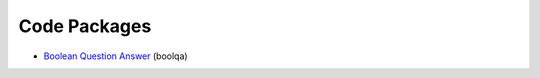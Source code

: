 Code Packages
*************


* `Boolean Question Answer`_ (boolqa)

.. _Boolean Question Answer: boolqa/index.html
